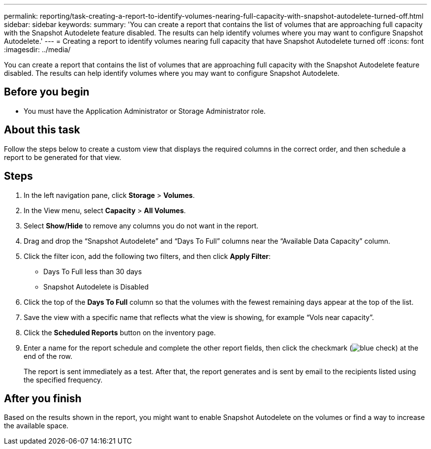 ---
permalink: reporting/task-creating-a-report-to-identify-volumes-nearing-full-capacity-with-snapshot-autodelete-turned-off.html
sidebar: sidebar
keywords: 
summary: 'You can create a report that contains the list of volumes that are approaching full capacity with the Snapshot Autodelete feature disabled. The results can help identify volumes where you may want to configure Snapshot Autodelete.'
---
= Creating a report to identify volumes nearing full capacity that have Snapshot Autodelete turned off
:icons: font
:imagesdir: ../media/

[.lead]
You can create a report that contains the list of volumes that are approaching full capacity with the Snapshot Autodelete feature disabled. The results can help identify volumes where you may want to configure Snapshot Autodelete.

== Before you begin

* You must have the Application Administrator or Storage Administrator role.

== About this task

Follow the steps below to create a custom view that displays the required columns in the correct order, and then schedule a report to be generated for that view.

== Steps

. In the left navigation pane, click *Storage* > *Volumes*.
. In the View menu, select *Capacity* > *All Volumes*.
. Select *Show/Hide* to remove any columns you do not want in the report.
. Drag and drop the "`Snapshot Autodelete`" and "`Days To Full`" columns near the "`Available Data Capacity`" column.
. Click the filter icon, add the following two filters, and then click *Apply Filter*:
 ** Days To Full less than 30 days
 ** Snapshot Autodelete is Disabled
. Click the top of the *Days To Full* column so that the volumes with the fewest remaining days appear at the top of the list.
. Save the view with a specific name that reflects what the view is showing, for example "`Vols near capacity`".
. Click the *Scheduled Reports* button on the inventory page.
. Enter a name for the report schedule and complete the other report fields, then click the checkmark (image:../media/blue-check.gif[]) at the end of the row.
+
The report is sent immediately as a test. After that, the report generates and is sent by email to the recipients listed using the specified frequency.

== After you finish

Based on the results shown in the report, you might want to enable Snapshot Autodelete on the volumes or find a way to increase the available space.
